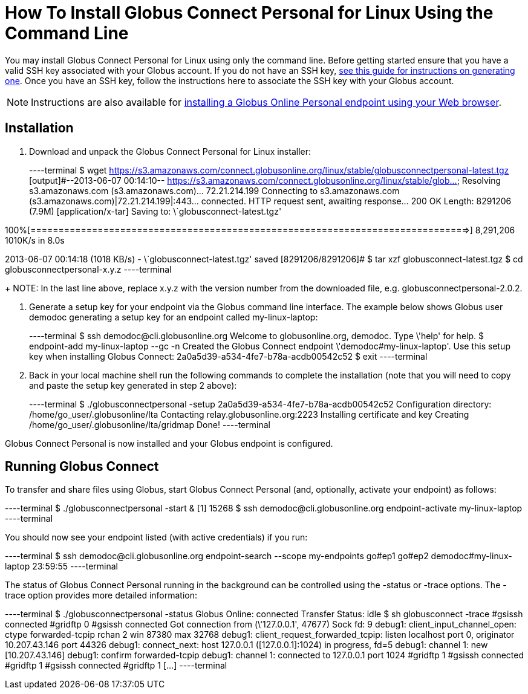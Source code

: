= How To Install Globus Connect Personal for Linux Using the Command Line

You may install Globus Connect Personal for Linux using only the command line. Before getting started ensure that you have a valid SSH key associated with your Globus account. If you do not have an SSH key, link:../../faq/command-line-interface/#how_do_i_generate_an_ssh_key_to_use_with_the_globus_command_line_interface[see this guide for instructions on generating one]. Once you have an SSH key, follow the instructions here to associate the SSH key with your Globus account.

NOTE: Instructions are also available for link:../globus-connect-personal-linux[installing a Globus Online Personal endpoint using your Web browser].

== Installation
. Download and unpack the Globus Connect Personal for Linux installer:
+
----terminal
$ wget https://s3.amazonaws.com/connect.globusonline.org/linux/stable/globusconnectpersonal-latest.tgz
[output]#--2013-06-07 00:14:10-- https://s3.amazonaws.com/connect.globusonline.org/linux/stable/glob...
Resolving s3.amazonaws.com (s3.amazonaws.com)... 72.21.214.199
Connecting to s3.amazonaws.com (s3.amazonaws.com)|72.21.214.199|:443... connected.
HTTP request sent, awaiting response... 200 OK
Length: 8291206 (7.9M) [application/x-tar]
Saving to: \`globusconnect-latest.tgz'

100%[==============================================================================>] 8,291,206 1010K/s in 8.0s

2013-06-07 00:14:18 (1018 KB/s) - \`globusconnect-latest.tgz' saved [8291206/8291206]#
$ tar xzf globusconnect-latest.tgz
$ cd globusconnectpersonal-[input]#x.y.z#
----terminal
+
NOTE: In the last line above, replace [uservars]#x.y.z# with the version number from the downloaded file, e.g. globusconnectpersonal-2.0.2.

. Generate a setup key for your endpoint via the Globus command line interface. The example below shows Globus user [uservars]#demodoc# generating a setup key for an endpoint called [uservars]#my-linux-laptop#:
+
----terminal
$ ssh [input]#demodoc#@cli.globusonline.org
Welcome to globusonline.org, demodoc. Type \'help' for help.
$ endpoint-add [input]#my-linux-laptop# --gc -n
[output]#Created the Globus Connect endpoint \'demodoc#my-linux-laptop'.
Use this setup key when installing Globus Connect: 
    2a0a5d39-a534-4fe7-b78a-acdb00542c52#
$ exit
----terminal

. Back in your local machine shell run the following commands to complete the installation (note that you will need to copy and paste the setup key generated in step 2 above):
+
----terminal
$ ./globusconnectpersonal -setup [input]#2a0a5d39-a534-4fe7-b78a-acdb00542c52#
[output]#Configuration directory: /home/go_user/.globusonline/lta
Contacting relay.globusonline.org:2223
Installing certificate and key
Creating /home/go_user/.globusonline/lta/gridmap
Done!#
----terminal

Globus Connect Personal is now installed and your Globus endpoint is configured.

== Running Globus Connect
To transfer and share files using Globus, start Globus Connect Personal (and, optionally, activate your endpoint) as follows:

----terminal
$ ./globusconnectpersonal -start &
[output]#[1] 15268#
$ ssh [input]#demodoc#@cli.globusonline.org endpoint-activate [input]#my-linux-laptop#
----terminal

You should now see your endpoint listed (with active credentials) if you run:

----terminal
$ ssh [input]#demodoc#@cli.globusonline.org endpoint-search --scope my-endpoints
[output]#go#ep1
go#ep2
demodoc#my-linux-laptop 23:59:55#
----terminal

The status of Globus Connect Personal running in the background can be controlled using the +-status+ or +-trace+ options. The +-trace+ option provides more detailed information:

----terminal
$ ./globusconnectpersonal -status
[output]#Globus Online: connected
Transfer Status: idle
$ sh globusconnect -trace
#gsissh connected
#gridftp 0
#gsissh connected
Got connection from (\'127.0.0.1', 47677)
Sock fd: 9
debug1: client_input_channel_open: ctype forwarded-tcpip rchan 2 win 87380 max 32768
debug1: client_request_forwarded_tcpip: listen localhost port 0, originator 10.207.43.146 port 44326
debug1: connect_next: host 127.0.0.1 ([127.0.0.1]:1024) in progress, fd=5
debug1: channel 1: new [10.207.43.146]
debug1: confirm forwarded-tcpip
debug1: channel 1: connected to 127.0.0.1 port 1024
#gridftp 1
#gsissh connected
#gridftp 1
#gsissh connected
#gridftp 1
[...]#
----terminal

